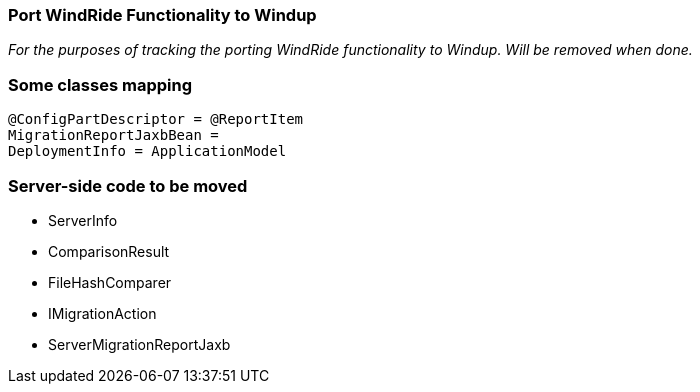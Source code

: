 [[Dev-Port-WindRide-Functionality-to-Windup]]
=== Port WindRide Functionality to Windup

_For the purposes of tracking the porting WindRide functionality to Windup. Will be
removed when done._

[[some-classes-mapping]]
Some classes mapping
~~~~~~~~~~~~~~~~~~~~

[source,java]
----
@ConfigPartDescriptor = @ReportItem
MigrationReportJaxbBean = 
DeploymentInfo = ApplicationModel
----

[[server-side-code-to-be-moved]]
Server-side code to be moved
~~~~~~~~~~~~~~~~~~~~~~~~~~~~

* ServerInfo
* ComparisonResult
* FileHashComparer
* IMigrationAction
* ServerMigrationReportJaxb